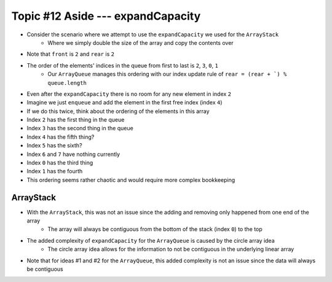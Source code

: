 **********************************
Topic #12 Aside --- expandCapacity
**********************************


* Consider the scenario where we attempt to use the ``expandCapacity`` we used for the ``ArrayStack``
    * Where we simply double the size of the array and copy the contents over

.. image:: img/arrayqueue_expand_why.png
   :width: 500 px
   :align: center

* Note that ``front`` is ``2`` and ``rear`` is ``2``
* The order of the elements' indices in the queue from first to last is ``2``, ``3``, ``0``, ``1``
    * Our ``ArrayQueue`` manages this ordering with our index update rule of ``rear = (rear + `) % queue.length``
* Even after the ``expandCapacity`` there is no room for any new element in index ``2``

* Imagine we just ``enqueue`` and add the element in the first free index (index ``4``)
* If we do this twice, think about the ordering of the elements in this array

* Index ``2`` has the first thing in the queue
* Index ``3`` has the second thing in the queue
* Index ``4`` has the fifth thing?
* Index ``5`` has the sixth?
* Index ``6`` and ``7`` have nothing currently
* Index ``0`` has the third thing
* Index ``1`` has the fourth

* This ordering seems rather chaotic and would require more complex bookkeeping


ArrayStack
==========

.. image:: img/arraystack0.png
   :width: 500 px
   :align: center

* With the ``ArrayStack``, this was not an issue since the adding and removing only happened from one end of the array
    * The array will always be contiguous from the bottom of the stack (index ``0``) to the top
* The added complexity of ``expandCapacity`` for the ``ArrayQueue`` is caused by the circle array idea
    * The circle array idea allows for the information to not be contiguous in the underlying linear array

* Note that for ideas #1 and #2 for the ``ArrayQueue``, this added complexity is not an issue since the data will always be contiguous
